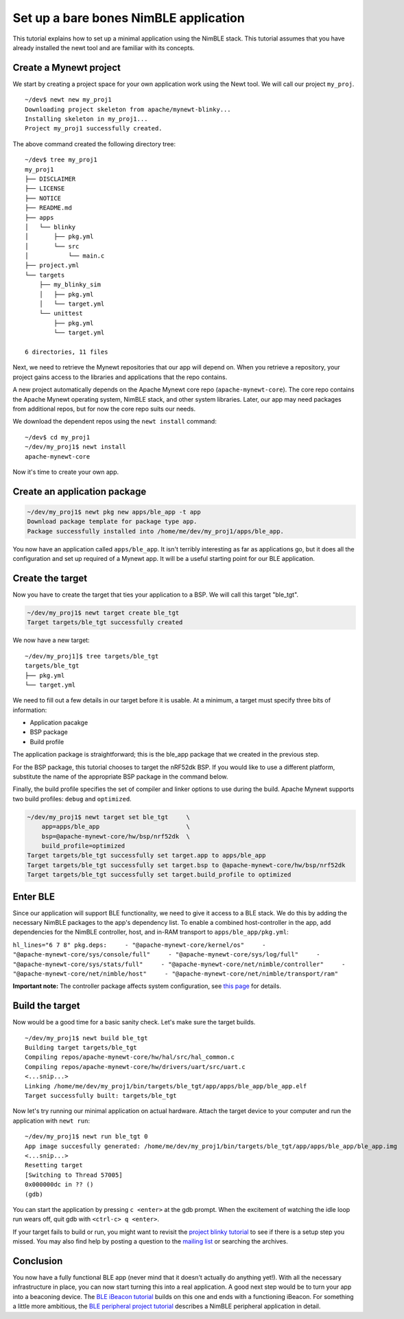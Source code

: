 Set up a bare bones NimBLE application
--------------------------------------

This tutorial explains how to set up a minimal application using the
NimBLE stack. This tutorial assumes that you have already installed the
newt tool and are familiar with its concepts.

Create a Mynewt project
~~~~~~~~~~~~~~~~~~~~~~~

We start by creating a project space for your own application work using
the Newt tool. We will call our project ``my_proj``.

::

    ~/dev$ newt new my_proj1
    Downloading project skeleton from apache/mynewt-blinky...
    Installing skeleton in my_proj1...
    Project my_proj1 successfully created.

The above command created the following directory tree:

::

    ~/dev$ tree my_proj1
    my_proj1
    ├── DISCLAIMER
    ├── LICENSE
    ├── NOTICE
    ├── README.md
    ├── apps
    │   └── blinky
    │       ├── pkg.yml
    │       └── src
    │           └── main.c
    ├── project.yml
    └── targets
        ├── my_blinky_sim
        │   ├── pkg.yml
        │   └── target.yml
        └── unittest
            ├── pkg.yml
            └── target.yml

    6 directories, 11 files

Next, we need to retrieve the Mynewt repositories that our app will
depend on. When you retrieve a repository, your project gains access to
the libraries and applications that the repo contains.

A new project automatically depends on the Apache Mynewt core repo
(``apache-mynewt-core``). The core repo contains the Apache Mynewt
operating system, NimBLE stack, and other system libraries. Later, our
app may need packages from additional repos, but for now the core repo
suits our needs.

We download the dependent repos using the ``newt install`` command:

::

    ~/dev$ cd my_proj1
    ~/dev/my_proj1$ newt install
    apache-mynewt-core

Now it's time to create your own app.

Create an application package
~~~~~~~~~~~~~~~~~~~~~~~~~~~~~

.. code-block:: console

    ~/dev/my_proj1$ newt pkg new apps/ble_app -t app
    Download package template for package type app.
    Package successfully installed into /home/me/dev/my_proj1/apps/ble_app.

You now have an application called ``apps/ble_app``. It isn't terribly
interesting as far as applications go, but it does all the configuration
and set up required of a Mynewt app. It will be a useful starting point
for our BLE application.

Create the target
~~~~~~~~~~~~~~~~~

Now you have to create the target that ties your application to a BSP.
We will call this target "ble\_tgt".

.. code-block:: console

    ~/dev/my_proj1$ newt target create ble_tgt
    Target targets/ble_tgt successfully created

We now have a new target:

::

    ~/dev/my_proj1]$ tree targets/ble_tgt
    targets/ble_tgt
    ├── pkg.yml
    └── target.yml

We need to fill out a few details in our target before it is usable. At
a minimum, a target must specify three bits of information:

-  Application pacakge
-  BSP package
-  Build profile

The application package is straightforward; this is the ble\_app package
that we created in the previous step.

For the BSP package, this tutorial chooses to target the nRF52dk BSP. If
you would like to use a different platform, substitute the name of the
appropriate BSP package in the command below.

Finally, the build profile specifies the set of compiler and linker
options to use during the build. Apache Mynewt supports two build
profiles: ``debug`` and ``optimized``.

.. code-block:: console

    ~/dev/my_proj1$ newt target set ble_tgt     \
        app=apps/ble_app                        \
        bsp=@apache-mynewt-core/hw/bsp/nrf52dk  \
        build_profile=optimized
    Target targets/ble_tgt successfully set target.app to apps/ble_app
    Target targets/ble_tgt successfully set target.bsp to @apache-mynewt-core/hw/bsp/nrf52dk
    Target targets/ble_tgt successfully set target.build_profile to optimized

Enter BLE
~~~~~~~~~

Since our application will support BLE functionality, we need to give it
access to a BLE stack. We do this by adding the necessary NimBLE
packages to the app's dependency list. To enable a combined
host-controller in the app, add dependencies for the NimBLE controller,
host, and in-RAM transport to ``apps/ble_app/pkg.yml``:

``hl_lines="6 7 8" pkg.deps:     - "@apache-mynewt-core/kernel/os"     - "@apache-mynewt-core/sys/console/full"     - "@apache-mynewt-core/sys/log/full"     - "@apache-mynewt-core/sys/stats/full"     - "@apache-mynewt-core/net/nimble/controller"     - "@apache-mynewt-core/net/nimble/host"     - "@apache-mynewt-core/net/nimble/transport/ram"``

**Important note:** The controller package affects system configuration,
see `this page <../../../network/ble/ble_setup/ble_lp_clock/>`__ for
details.

Build the target
~~~~~~~~~~~~~~~~

Now would be a good time for a basic sanity check. Let's make sure the
target builds.

::

    ~/dev/my_proj1$ newt build ble_tgt
    Building target targets/ble_tgt
    Compiling repos/apache-mynewt-core/hw/hal/src/hal_common.c
    Compiling repos/apache-mynewt-core/hw/drivers/uart/src/uart.c
    <...snip...>
    Linking /home/me/dev/my_proj1/bin/targets/ble_tgt/app/apps/ble_app/ble_app.elf
    Target successfully built: targets/ble_tgt

Now let's try running our minimal application on actual hardware. Attach
the target device to your computer and run the application with
``newt run``:

::

    ~/dev/my_proj1$ newt run ble_tgt 0
    App image succesfully generated: /home/me/dev/my_proj1/bin/targets/ble_tgt/app/apps/ble_app/ble_app.img
    <...snip...>
    Resetting target
    [Switching to Thread 57005]
    0x000000dc in ?? ()
    (gdb)

You can start the application by pressing ``c <enter>`` at the gdb
prompt. When the excitement of watching the idle loop run wears off,
quit gdb with ``<ctrl-c> q <enter>``.

If your target fails to build or run, you might want to revisit the
`project blinky tutorial <../../../os/tutorials/blinky/>`__ to see if
there is a setup step you missed. You may also find help by posting a
question to the `mailing list <../../community.html>`__ or searching the
archives.

Conclusion
~~~~~~~~~~

You now have a fully functional BLE app (never mind that it doesn't
actually do anything yet!). With all the necessary infrastructure in
place, you can now start turning this into a real application. A good
next step would be to turn your app into a beaconing device. The `BLE
iBeacon tutorial <../../../os/tutorials/ibeacon/>`__ builds on this one
and ends with a functioning iBeacon. For something a little more
ambitious, the `BLE peripheral project
tutorial <../../../os/tutorials/bleprph/bleprph-intro/>`__ describes a
NimBLE peripheral application in detail.

